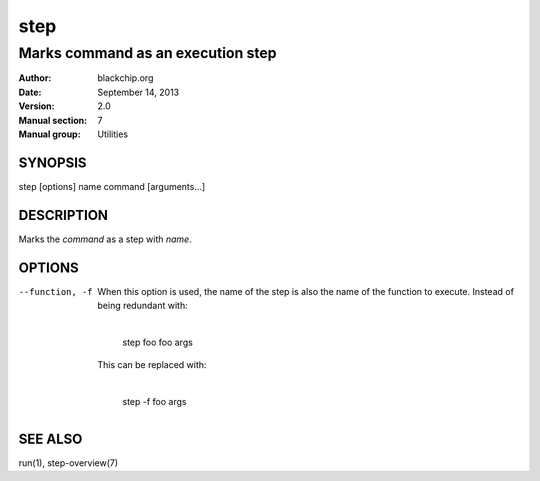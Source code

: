 ====
step
====

----------------------------------
Marks command as an execution step
----------------------------------

:Author: blackchip.org
:Date: September 14, 2013
:Version: 2.0
:Manual section: 7
:Manual group: Utilities

SYNOPSIS
========

step [options] name command [arguments...]

DESCRIPTION
===========
Marks the *command* as a step with *name*.

OPTIONS
=======

--function, -f       When this option is used, the name of the step is 
                     also the name of the function to execute. Instead of
                     being redundant with:
 
                         |
                         | step foo foo args

                     This can be replaced with:

                         |
                         | step -f foo args 

SEE ALSO
========
run(1),
step-overview(7)
